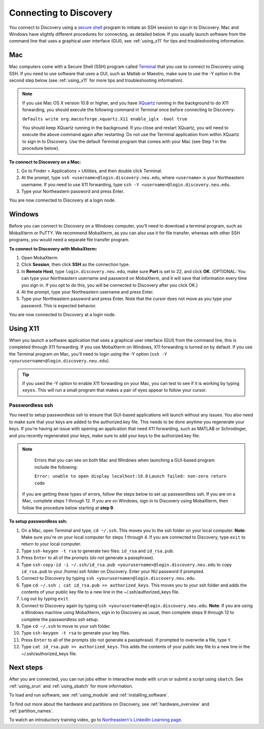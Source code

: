 *************************
Connecting to Discovery
*************************
You connect to Discovery using a `secure shell <https://www.ssh.com/ssh/protocol/>`_ program to initiate an SSH session to
sign in to Discovery. Mac and Windows have slightly different procedures for connecting, as detailed below. If you usually launch software
from the command line that uses a graphical user interface (GUI), see :ref:`using_x11` for tips and troubleshooting information.

.. 2FA Authentication with DUO
.. ============================
.. When you connect to Discovery you are required to complete two-factor authentication (2FA) using the app Duo. All Northeastern staff, faculty, and students
.. should already have Duo, as it is used with many other online campus resources, such as Canvas and myNortheastern. To learn more about using Duo,
.. go to `Northeastern's 2FA informational website <https://get2fa.northeastern.edu/>`_.

Mac
===
Mac computers come with a Secure Shell (SSH) program called `Terminal <https://support.apple.com/guide/terminal/welcome/mac>`_
that you use to connect to Discovery using SSH. If you need to use software that uses a GUI, such as Matlab or Maestro, make sure to use the -Y option in the second step below (see :ref:`using_x11` for more tips and troubleshooting information).

.. note::
   If you use Mac OS X version 10.8 or higher, and you have `XQuartz <https://www.xquartz.org/>`_ running in the background to do X11 forwarding, you should execute the following command in Terminal once before connecting to Discovery:

   ``defaults write org.macosforge.xquartz.X11 enable_iglx -bool true``

   You should keep XQuartz running in the background. If you close and restart XQuartz, you will need to execute the above command again after restarting. Do not use the Terminal application from within XQuartz to sign in to Discovery. Use
   the default Terminal program that comes with your Mac (see Step 1 in the procedure below).

**To connect to Discovery on a Mac:**

1. Go to Finder > Applications > Utilities, and then double click Terminal.

2. At the prompt, type ``ssh <username>@login.discovery.neu.edu``, where ``<username>`` is your Northeastern username. If you need to use X11 forwarding, type ``ssh -Y <username>@login.discovery.neu.edu``.

3. Type your Northeastern password and press Enter.

You are now connected to Discovery at a login node.


Windows
========
Before you can connect to Discovery on a Windows computer, you’ll need to download a terminal program,
such as MobaXterm or PuTTY. We recommend MobaXterm, as you can also use it for file transfer,
whereas with other SSH programs, you would need a separate file transfer program.

**To connect to Discovery with MobaXterm:**

1. Open MobaXterm.

2. Click **Session**, then click **SSH** as the connection type.

3. In **Remote Host**, type ``login.discovery.neu.edu``, make sure **Port** is set to 22, and click **OK**.
   (OPTIONAL: You can type your Northeastern username and password on MobaXterm, and it will save that information every time you sign in. If you opt to do this, you will be connected to Discovery after you click OK.)

4. At the prompt, type your Northeastern username and press Enter.

5. Type your Northeastern password and press Enter. Note that the cursor does not move as you type your password. This is expected behavior.

You are now connected to Discovery at a login node.

.. _using_x11:

Using X11
==========
When you launch a software application that uses a graphical user interface (GUI) from the command line, this is completed through X11 forwarding. If you use MobaXterm on Windows, X11 forwarding
is turned on by default. If you use the Terminal program on Mac, you'll need to login using the -Y option (``ssh -Y <yourusername>@login.discovery.neu.edu``).

.. tip::
   If you used the -Y option to enable X11 forwarding on your Mac, you can test to see if it is working by typing ``xeyes``. This will run a small program that makes
   a pair of eyes appear to follow your cursor.

Passwordless ssh
+++++++++++++++++
You need to setup passwordless ssh to ensure that GUI-based applications will launch without any issues. You also
need to make sure that your keys are added to the authorized.key file. This needs to be done anytime you regenerate your keys. If you're having
an issue with opening an application that need X11 forwarding, such as MATLAB or Schrodinger, and you recently regenerated your keys, make sure to
add your keys to the authorized.key file.

.. note::
   Errors that you can see on both Mac and Windows when launching a GUI-based program include the following:

   ``Error: unable to open display localhost:19.0``
   ``Launch failed: non-zero return code``

  If you are getting these types of errors, follow the steps below to set up passwordless ssh. If you are on a Mac, complete steps 1 through 12.
  If you are on Windows, sign in to Discovery using MobaXterm, then follow the procedure below starting at **step 9**.


**To setup passwordless ssh:**

1. On a Mac, open Terminal and type, ``cd ~/.ssh``. This moves you to the ssh folder on your local computer. **Note**: Make sure you're on your local computer for steps 1 through 4. If you are connected to Discovery, type ``exit`` to return to your local computer.
2. Type ``ssh-keygen -t rsa`` to generate two files: ``id_rsa`` and ``id_rsa.pub``.
3. Press ``Enter`` to all of the prompts (do not generate a passphrase).
4. Type ``ssh-copy-id -i ~/.ssh/id_rsa.pub <yourusername>@login.discovery.neu.edu`` to copy ``id_rsa.pub`` to your /home/.ssh folder on Discovery. Enter your NU password if prompted.
5. Connect to Discovery by typing ``ssh <yourusername>@login.discovery.neu.edu``.
6. Type ``cd ~/.ssh ; cat id_rsa.pub >> authorized_keys``. This moves you to your ssh folder and adds the contents of your public key file to a new line in the ~/.ssh/authorized_keys file.
7. Log out by typing ``exit``.
8. Connect to Discovery again by typing ``ssh <yourusername>@login.discovery.neu.edu``. **Note**: If you are using a Windows machine using MobaXterm, sign in to Discovery as usual, then complete steps 9 through 12 to complete the passwordless ssh setup.
9. Type ``cd ~/.ssh`` to move to your ssh folder.
10. Type ``ssh-keygen -t rsa`` to generate your key files.
11. Press ``Enter`` to all of the prompts (do not generate a passphrase). If prompted to overwrite a file, type ``Y``.
12. Type ``cat id_rsa.pub >> authorized_keys``. This adds the contents of your public key file to a new line in the ~/.ssh/authorized_keys file.

Next steps
===========
After you are connected, you can run jobs either in interactive mode with ``srun`` or submit a script using ``sbatch``. See :ref:`using_srun` and :ref:`using_sbatch` for more information.

To load and run software, see :ref:`using_module` and :ref:`installing_software`.

To find out more about the hardware and partitions on Discovery, see :ref:`hardware_overview` and :ref:`partition_names`.

To watch an introductory training video, go to `Northeastern's LinkedIn Learning page <https://www.linkedin.com/checkpoint/enterprise/login/74653650?pathWildcard=74653650&application=learning&redirect=https%3A%2F%2Fwww%2Elinkedin%2Ecom%2Flearning%2Fcontent%2F1139340%3Fu%3D74653650>`_.
